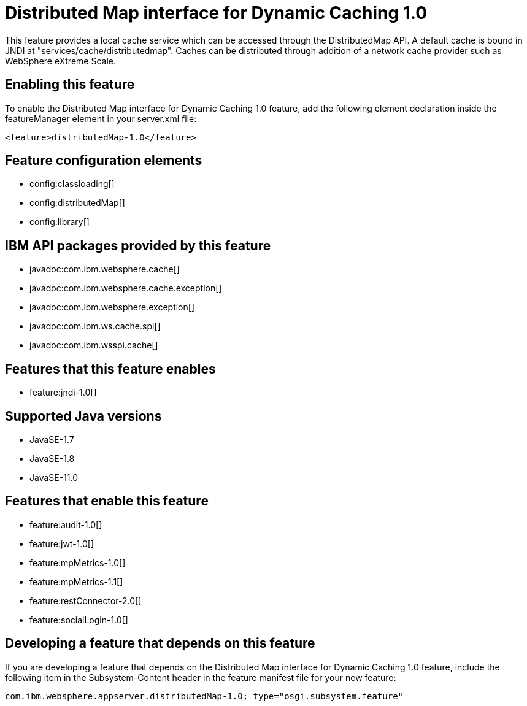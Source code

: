 = Distributed Map interface for Dynamic Caching 1.0
:linkcss: 
:page-layout: feature
:nofooter: 

// tag::description[]
This feature provides a local cache service which can be accessed through the DistributedMap API. A default cache is bound in JNDI at "services/cache/distributedmap". Caches can be distributed through addition of a network cache provider such as WebSphere eXtreme Scale.

// end::description[]
// tag::enable[]
== Enabling this feature
To enable the Distributed Map interface for Dynamic Caching 1.0 feature, add the following element declaration inside the featureManager element in your server.xml file:


----
<feature>distributedMap-1.0</feature>
----
// end::enable[]
// tag::config[]

== Feature configuration elements
* config:classloading[]
* config:distributedMap[]
* config:library[]
// end::config[]
// tag::apis[]

== IBM API packages provided by this feature
* javadoc:com.ibm.websphere.cache[]
* javadoc:com.ibm.websphere.cache.exception[]
* javadoc:com.ibm.websphere.exception[]
* javadoc:com.ibm.ws.cache.spi[]
* javadoc:com.ibm.wsspi.cache[]
// end::apis[]
// tag::requirements[]

== Features that this feature enables
* feature:jndi-1.0[]
// end::requirements[]
// tag::java-versions[]

== Supported Java versions

* JavaSE-1.7
* JavaSE-1.8
* JavaSE-11.0
// end::java-versions[]
// tag::dependencies[]

== Features that enable this feature
* feature:audit-1.0[]
* feature:jwt-1.0[]
* feature:mpMetrics-1.0[]
* feature:mpMetrics-1.1[]
* feature:restConnector-2.0[]
* feature:socialLogin-1.0[]
// end::dependencies[]
// tag::feature-require[]

== Developing a feature that depends on this feature
If you are developing a feature that depends on the Distributed Map interface for Dynamic Caching 1.0 feature, include the following item in the Subsystem-Content header in the feature manifest file for your new feature:


[source,]
----
com.ibm.websphere.appserver.distributedMap-1.0; type="osgi.subsystem.feature"
----
// end::feature-require[]
// tag::spi[]
// end::spi[]
